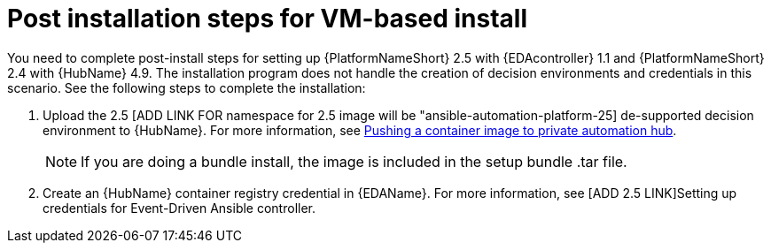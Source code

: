 [id="con-VM-install-eda-post-steps"]

= Post installation steps for VM-based install

You need to complete post-install steps for setting up {PlatformNameShort} 2.5 with {EDAcontroller} 1.1 and {PlatformNameShort} 2.4 with {HubName} 4.9. 
The installation program does not handle the creation of decision environments and credentials in this scenario. 
See the following steps to complete the installation:

. Upload the 2.5 [ADD LINK FOR namespace for 2.5 image will be "ansible-automation-platform-25] de-supported decision environment to {HubName}. 
For more information, see link:{BaseURL}/red_hat_ansible_automation_platform/2.5/html-single/managing_content_in_automation_hub/index#push-containers[ Pushing a container image to private automation hub].
+
[NOTE]
====
If you are doing a bundle install, the image is included in the setup bundle .tar file.
====
+
. Create an {HubName} container registry credential in {EDAName}. 
For more information, see [ADD 2.5 LINK]Setting up credentials for Event-Driven Ansible controller.

